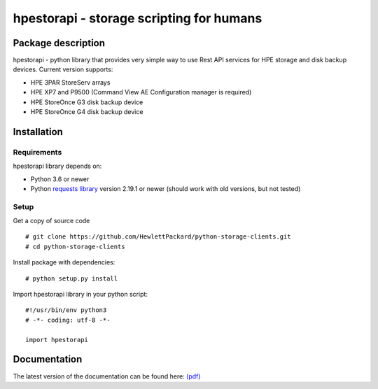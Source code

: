 hpestorapi - storage scripting for humans
************************************************************************


Package description
====================================

hpestorapi - python library that provides very simple way to use Rest
API services for HPE storage and disk backup devices. Current version
supports:

* HPE 3PAR StoreServ arrays
* HPE XP7 and P9500 (Command View AE Configuration manager is required)
* HPE StoreOnce G3 disk backup device
* HPE StoreOnce G4 disk backup device

Installation
====================================

Requirements
-------------------------------------
hpestorapi library depends on:

* Python 3.6 or newer
* Python `requests library <http://python-requests.org>`_ version 2.19.1 or newer (should work with old versions, but not tested)

Setup
-------------------------------------
Get a copy of source code
::

    # git clone https://github.com/HewlettPackard/python-storage-clients.git
    # cd python-storage-clients

Install package with dependencies:
::

    # python setup.py install

Import hpestorapi library in your python script:
::

    #!/usr/bin/env python3
    # -*- coding: utf-8 -*-

    import hpestorapi


Documentation
====================================
The latest version of the documentation can be found here: `(pdf) <https://github.com/HewlettPackard/python-storage-clients/raw/master/doc/build/latex/hpestorapi-0.9.5.pdf>`_

